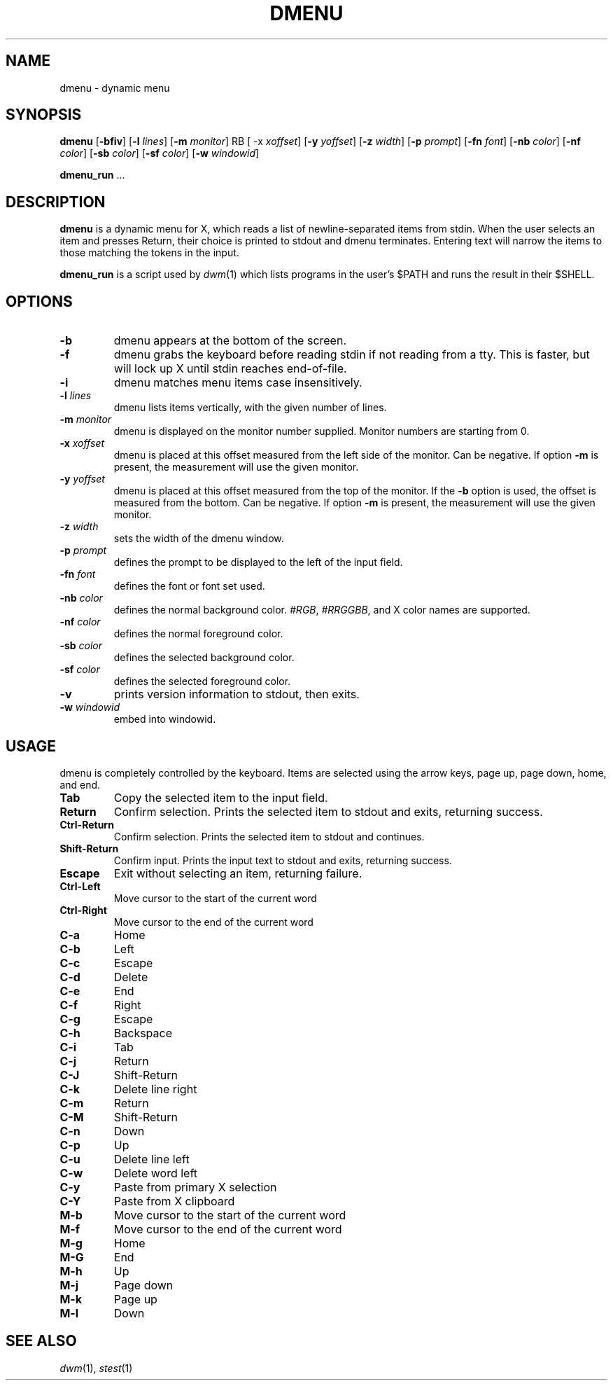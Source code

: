 .TH DMENU 1 dmenu\-VERSION
.SH NAME
dmenu \- dynamic menu
.SH SYNOPSIS
.B dmenu
.RB [ \-bfiv ]
.RB [ \-l
.IR lines ]
.RB [ \-m
.IR monitor ]
RB [ \-x
.IR xoffset ]
.RB [ \-y
.IR yoffset ]
.RB [ \-z
.IR width ]
.RB [ \-p
.IR prompt ]
.RB [ \-fn
.IR font ]
.RB [ \-nb
.IR color ]
.RB [ \-nf
.IR color ]
.RB [ \-sb
.IR color ]
.RB [ \-sf
.IR color ]
.RB [ \-w
.IR windowid ]
.P
.BR dmenu_run " ..."
.SH DESCRIPTION
.B dmenu
is a dynamic menu for X, which reads a list of newline\-separated items from
stdin.  When the user selects an item and presses Return, their choice is printed
to stdout and dmenu terminates.  Entering text will narrow the items to those
matching the tokens in the input.
.P
.B dmenu_run
is a script used by
.IR dwm (1)
which lists programs in the user's $PATH and runs the result in their $SHELL.
.SH OPTIONS
.TP
.B \-b
dmenu appears at the bottom of the screen.
.TP
.B \-f
dmenu grabs the keyboard before reading stdin if not reading from a tty. This
is faster, but will lock up X until stdin reaches end\-of\-file.
.TP
.B \-i
dmenu matches menu items case insensitively.
.TP
.BI \-l " lines"
dmenu lists items vertically, with the given number of lines.
.TP
.BI \-m " monitor"
dmenu is displayed on the monitor number supplied. Monitor numbers are starting
from 0.
.TP
.BI \-x " xoffset"
dmenu is placed at this offset measured from the left side of the monitor.
Can be negative.
If option
.B \-m
is present, the measurement will use the given monitor.
.TP
.BI \-y " yoffset"
dmenu is placed at this offset measured from the top of the monitor.  If the
.B \-b
option is used, the offset is measured from the bottom.  Can be negative.
If option
.B \-m
is present, the measurement will use the given monitor.
.TP
.BI \-z " width"
sets the width of the dmenu window.
.TP
.BI \-p " prompt"
defines the prompt to be displayed to the left of the input field.
.TP
.BI \-fn " font"
defines the font or font set used.
.TP
.BI \-nb " color"
defines the normal background color.
.IR #RGB ,
.IR #RRGGBB ,
and X color names are supported.
.TP
.BI \-nf " color"
defines the normal foreground color.
.TP
.BI \-sb " color"
defines the selected background color.
.TP
.BI \-sf " color"
defines the selected foreground color.
.TP
.B \-v
prints version information to stdout, then exits.
.TP
.BI \-w " windowid"
embed into windowid.
.SH USAGE
dmenu is completely controlled by the keyboard.  Items are selected using the
arrow keys, page up, page down, home, and end.
.TP
.B Tab
Copy the selected item to the input field.
.TP
.B Return
Confirm selection.  Prints the selected item to stdout and exits, returning
success.
.TP
.B Ctrl-Return
Confirm selection.  Prints the selected item to stdout and continues.
.TP
.B Shift\-Return
Confirm input.  Prints the input text to stdout and exits, returning success.
.TP
.B Escape
Exit without selecting an item, returning failure.
.TP
.B Ctrl-Left
Move cursor to the start of the current word
.TP
.B Ctrl-Right
Move cursor to the end of the current word
.TP
.B C\-a
Home
.TP
.B C\-b
Left
.TP
.B C\-c
Escape
.TP
.B C\-d
Delete
.TP
.B C\-e
End
.TP
.B C\-f
Right
.TP
.B C\-g
Escape
.TP
.B C\-h
Backspace
.TP
.B C\-i
Tab
.TP
.B C\-j
Return
.TP
.B C\-J
Shift-Return
.TP
.B C\-k
Delete line right
.TP
.B C\-m
Return
.TP
.B C\-M
Shift-Return
.TP
.B C\-n
Down
.TP
.B C\-p
Up
.TP
.B C\-u
Delete line left
.TP
.B C\-w
Delete word left
.TP
.B C\-y
Paste from primary X selection
.TP
.B C\-Y
Paste from X clipboard
.TP
.B M\-b
Move cursor to the start of the current word
.TP
.B M\-f
Move cursor to the end of the current word
.TP
.B M\-g
Home
.TP
.B M\-G
End
.TP
.B M\-h
Up
.TP
.B M\-j
Page down
.TP
.B M\-k
Page up
.TP
.B M\-l
Down
.SH SEE ALSO
.IR dwm (1),
.IR stest (1)
